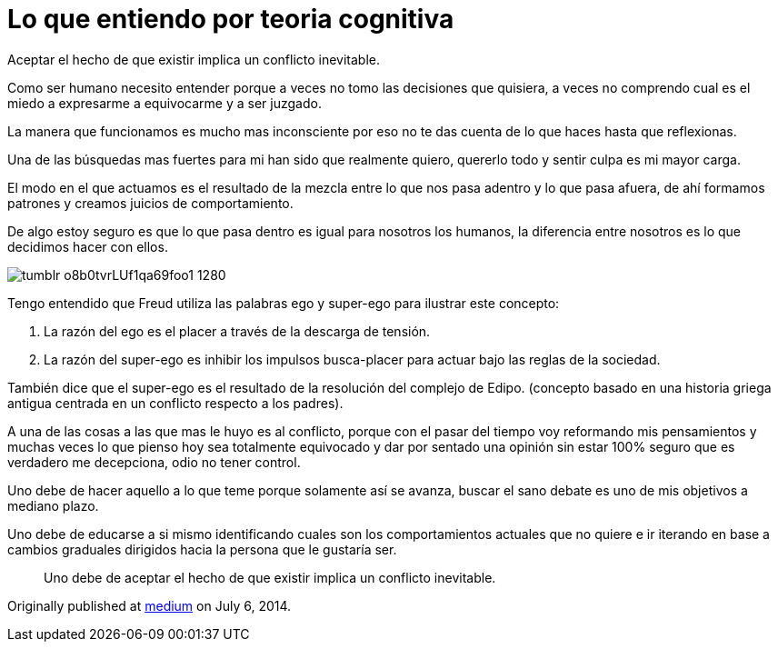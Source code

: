 = Lo que entiendo por teoria cognitiva
:hp-image: teoria-cognitiva.jpeg
:hp-tags: filosofia,motivacion, lenguaje


Aceptar el hecho de que existir implica un conflicto inevitable.

Como ser humano necesito entender porque a veces no tomo las decisiones que quisiera, a veces no comprendo cual es el miedo a expresarme a equivocarme y a ser juzgado.

La manera que funcionamos es mucho mas inconsciente por eso no te das cuenta de lo que haces hasta que reflexionas.

Una de las búsquedas mas fuertes para mi han sido que realmente quiero, quererlo todo y sentir culpa es mi mayor carga.

El modo en el que actuamos es el resultado de la mezcla entre lo que nos pasa adentro y lo que pasa afuera, de ahí formamos patrones y creamos juicios de comportamiento. 

De algo estoy seguro es que lo que pasa dentro es igual para nosotros los humanos, la diferencia entre nosotros es lo que decidimos hacer con ellos.


image::http://65.media.tumblr.com/7e1c8aecd3d8847bef49a05e49e0927e/tumblr_o8b0tvrLUf1qa69foo1_1280.jpg[]

Tengo entendido que Freud utiliza las palabras ego y super-ego para ilustrar este concepto:

. La razón del ego es el placer a través de la descarga de tensión.

. La razón del super-ego es inhibir los impulsos busca-placer para actuar bajo las reglas de la sociedad.

También dice que el super-ego es el resultado de la resolución del complejo de Edipo. (concepto basado en una historia griega antigua centrada en un conflicto respecto a los padres).

A una de las cosas a las que mas le huyo es al conflicto, porque con el pasar del tiempo voy reformando mis pensamientos y muchas veces lo que pienso hoy sea totalmente equivocado y dar por sentado una opinión sin estar 100% seguro que es verdadero me decepciona, odio no tener control.

Uno debe de hacer aquello a lo que teme porque solamente así se avanza, buscar el sano debate es uno de mis objetivos a mediano plazo.

Uno debe de educarse a si mismo identificando cuales son los comportamientos actuales que no quiere e ir iterando en base a cambios graduales dirigidos hacia la persona que le gustaría ser.

____
Uno debe de aceptar el hecho de que existir implica un conflicto inevitable.
____


Originally published at https://medium.com/@elidiazgt/teoria-cognitiva-712b864c28cf#.2yddkisvb[medium] on July 6, 2014.